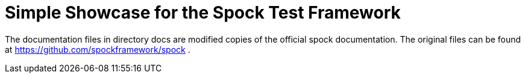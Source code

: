 = Simple Showcase for the Spock Test Framework

The documentation files in directory docs are modified copies of the official spock documentation. The original
files can be found at https://github.com/spockframework/spock .